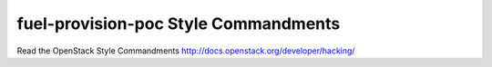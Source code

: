 fuel-provision-poc Style Commandments
===============================================

Read the OpenStack Style Commandments http://docs.openstack.org/developer/hacking/
